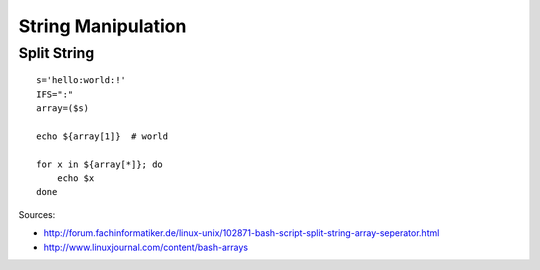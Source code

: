 *******************
String Manipulation
*******************
.. highlight:: bash

Split String
============
::

    s='hello:world:!'
    IFS=":"
    array=($s)

    echo ${array[1]}  # world

    for x in ${array[*]}; do
        echo $x
    done

Sources:

- http://forum.fachinformatiker.de/linux-unix/102871-bash-script-split-string-array-seperator.html
- http://www.linuxjournal.com/content/bash-arrays

